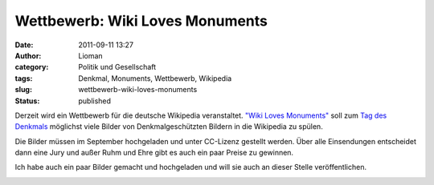 Wettbewerb: Wiki Loves Monuments
################################
:date: 2011-09-11 13:27
:author: Lioman
:category: Politik und Gesellschaft
:tags: Denkmal, Monuments, Wettbewerb, Wikipedia
:slug: wettbewerb-wiki-loves-monuments
:status: published

|Wiki loves Monuments|\ Derzeit wird ein Wettbewerb für die deutsche Wikipedia
veranstaltet. `"Wiki Loves
Monuments" <https://www.wikilovesmonuments.de/>`__ soll zum `Tag des
Denkmals <https://www.coe.int/t/dg4/cultureheritage/heritage/EHD/default_en.asp>`__ möglichst
viele Bilder von Denkmalgeschützten Bildern in die Wikipedia zu spülen.

Die Bilder müssen im September hochgeladen und unter CC-Lizenz gestellt
werden. Über alle Einsendungen entscheidet dann eine Jury und außer Ruhm
und Ehre gibt es auch ein paar Preise zu gewinnen.

Ich habe auch ein paar Bilder gemacht und hochgeladen und will sie auch an dieser Stelle veröffentlichen.

|image1| |image2| |image3| |image4| |image5|


.. |Wiki loves Monuments| image:: {static}/images/logo-wiki-loves-monuments.png
   :class: size-full  alignright
   :width: 137px
   :height: 161px
.. |image1| image:: .wikimedia.org/wikipedia/commons/thumb/9/9a/Stadtarchiv_Ueberlingen.jpg/450px-Stadtarchiv_Ueberlingen.jpg
   :class: alignleft
   :width: 270px
   :height: 360px
   :target: https://upload.wikimedia.org/wikipedia/commons/thumb/9/9a/Stadtarchiv_Ueberlingen.jpg/450px-Stadtarchiv_Ueberlingen.jpg
.. |image2| image:: https://upload.wikimedia.org/wikipedia/commons/thumb/0/06/Muensterturm_StNicolaus.jpg/450px-Muensterturm_StNicolaus.jpg
   :class: aligncenter
   :width: 270px
   :height: 360px
   :target: https://upload.wikimedia.org/wikipedia/commons/thumb/0/06/Muensterturm_StNicolaus.jpg/450px-Muensterturm_StNicolaus.jpg
.. |image3| image:: https://upload.wikimedia.org/wikipedia/commons/thumb/2/24/Birnau-Kirchturm.jpg/800px-Birnau-Kirchturm.jpg
   :class: aligncenter
   :width: 480px
   :height: 360px
   :target: https://upload.wikimedia.org/wikipedia/commons/thumb/2/24/Birnau-Kirchturm.jpg/800px-Birnau-Kirchturm.jpg
.. |image4| image:: https://upload.wikimedia.org/wikipedia/commons/thumb/7/7d/Meersburger_Staatsweingut.jpg/800px-Meersburger_Staatsweingut.jpg
   :class: aligncenter
   :width: 480px
   :height: 360px
   :target: https://upload.wikimedia.org/wikipedia/commons/thumb/7/7d/Meersburger_Staatsweingut.jpg/800px-Meersburger_Staatsweingut.jpg
.. |image5| image:: https://upload.wikimedia.org/wikipedia/commons/thumb/4/45/Meersburger_Droste-Huelshoff-Gymnasium.jpg/800px-Meersburger_Droste-Huelshoff-Gymnasium.jpg
   :class: aligncenter
   :width: 480px
   :height: 360px
   :target: https://upload.wikimedia.org/wikipedia/commons/thumb/4/45/Meersburger_Droste-Huelshoff-Gymnasium.jpg/800px-Meersburger_Droste-Huelshoff-Gymnasium.jpg
